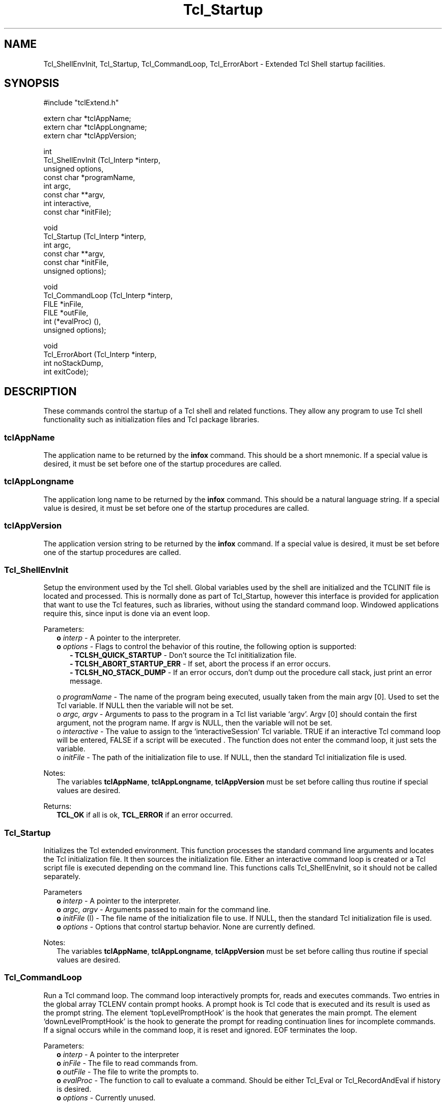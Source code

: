 .\"
.\" Startup.man
.\"
.\" Extended Tcl binary file search command.
.\"----------------------------------------------------------------------------
.\" Copyright 1992 Karl Lehenbauer and Mark Diekhans.
.\"
.\" Permission to use, copy, modify, and distribute this software and its
.\" documentation for any purpose and without fee is hereby granted, provided
.\" that the above copyright notice appear in all copies.  Karl Lehenbauer and
.\" Mark Diekhans make no representations about the suitability of this
.\" software for any purpose.  It is provided "as is" without express or
.\" implied warranty.
.\"----------------------------------------------------------------------------
.\" $Id: Startup.man,v 2.2 1992/11/17 06:09:31 markd Exp markd $
.\"----------------------------------------------------------------------------
.\"
.TH "Tcl_Startup" TCL "" "Tcl"
.ad b
.SH NAME
Tcl_ShellEnvInit, Tcl_Startup, Tcl_CommandLoop, Tcl_ErrorAbort - Extended Tcl
Shell startup facilities.
'
.SH SYNOPSIS
.nf
.ft CW
#include "tclExtend.h"

extern char *tclAppName;
extern char *tclAppLongname;
extern char *tclAppVersion;

int
Tcl_ShellEnvInit (Tcl_Interp  *interp,
                  unsigned     options,
                  const char  *programName,
                  int          argc,
                  const char **argv,
                  int          interactive,
                  const char  *initFile);

void
Tcl_Startup (Tcl_Interp  *interp,
             int          argc,
             const char **argv,
             const char  *initFile,
             unsigned     options);

void
Tcl_CommandLoop (Tcl_Interp *interp,
                 FILE       *inFile,
                 FILE       *outFile,
                 int         (*evalProc) (),
                 unsigned    options);

void
Tcl_ErrorAbort (Tcl_Interp  *interp,
                int          noStackDump,
                int          exitCode);

.ft R
.fi
.SH DESCRIPTION
These commands control the startup of a Tcl shell and related functions.
They allow any program to use Tcl shell functionality such as 
initialization files and Tcl package libraries.
'
.SS tclAppName
The application name to be returned by the \fBinfox\fR
command. This should be a short mnemonic.  If a special value is
desired, it must be set before one of the startup procedures are called.
'
.SS tclAppLongname
The application long name to be returned by the \fBinfox\fR command.
This should be a natural language string.  If a special value is desired, it
must be set before one of the startup procedures are called.
'
.SS tclAppVersion
The application version string to be returned by the \fBinfox\fR command.  If
a special value is desired, it must be set before one of the startup
procedures are called.
'
.SS Tcl_ShellEnvInit
.PP
Setup the environment used by the Tcl shell.  Global variables used 
by the shell are initialized and the TCLINIT file is located and
processed.  This is normally done as part of Tcl_Startup, however this
interface is provided for application that want to use the Tcl features,
such as libraries, without using the standard command loop.  Windowed
applications require this, since input is done via an event loop.
.PP
Parameters:
.RS 2
\fBo \fIinterp\fR - A pointer to the interpreter.
.br
\fBo \fIoptions\fR - Flags to control the behavior of this routine, the
following option is supported:
.RE
.br
.RS 5
\fB- TCLSH_QUICK_STARTUP\fR - Don't source the Tcl inititialization file.
.br
\fB- TCLSH_ABORT_STARTUP_ERR\fR - If set, abort the process if an error occurs.
.br
\fB- TCLSH_NO_STACK_DUMP\fR - If an error occurs, don't dump out the procedure
call stack, just print an error message.
.RE
.sp
.RS 2
o \fIprogramName\fR - The name of the program being executed, usually
taken from the main argv [0].  Used to set the Tcl variable.  If NULL
then the variable will not be set.
.br
o \fIargc, argv\fR - Arguments to pass to the program in a Tcl list variable
`argv'.  Argv [0] should contain the first argument, not the program
name. If argv is NULL, then the variable will not be set.
.br
o \fIinteractive\fR - The value to assign to the `interactiveSession' Tcl
variable. TRUE if an interactive Tcl command loop will be entered,
FALSE if a script will be executed .  The function does not enter the
command loop, it just sets the variable.
.br
o \fIinitFile\fR - The path of the initialization file to use.  If NULL,
then the standard Tcl initialization file is used.
.RE
.PP
Notes:
.RS 2
The variables \fBtclAppName\fR, \fBtclAppLongname\fR, \fBtclAppVersion\fR 
must be set before calling thus routine if special values are desired.
.RE
.PP
Returns:
.RS 2
\fBTCL_OK\fR if all is ok, \fBTCL_ERROR\fR if an error occurred.
.RE
'
.SS Tcl_Startup
.PP
Initializes the Tcl extended environment.  This function processes the
standard command line arguments and locates the Tcl initialization file.
It then sources the initialization file.
Either an interactive command loop is created or a Tcl script file
is executed depending on the command line.  This functions calls
Tcl_ShellEnvInit, so it should not be called separately.
.PP
Parameters
.RS 2
\fBo \fIinterp\fR - A pointer to the interpreter.
.br
\fBo \fIargc, argv\fR - Arguments passed to main for the command line.
.br
\fBo \fIinitFile\fR (I) - The file name of the initialization file to use.  If
NULL, then the standard Tcl initialization file is used.
.br
\fBo \fIoptions\fR - Options that control startup behavior.  None are currently
defined.
.RE
.PP
Notes:
.RS 2
The variables \fBtclAppName\fR, \fBtclAppLongname\fR, \fBtclAppVersion\fR
must be set before calling thus routine if special values are desired.
.RE
'
.SS Tcl_CommandLoop
.PP
Run a Tcl command loop.  The command loop interactively prompts for,
reads and executes commands. Two entries in the global array TCLENV
contain prompt hooks.  A prompt hook is Tcl code that is executed and
its result is used as the prompt string.  The element `topLevelPromptHook'
is the hook that generates the main prompt.  The element
`downLevelPromptHook' is the hook to generate the prompt for reading
continuation lines for incomplete commands.  If a signal occurs while
in the command loop, it is reset and ignored.  EOF terminates the loop.
.PP
Parameters:
.RS 2
\fBo \fIinterp\fR - A pointer to the interpreter
.br
\fBo \fIinFile\fR - The file to read commands from.
.br
\fBo \fIoutFile\fR - The file to write the prompts to. 
.br
\fBo \fIevalProc\fR - The function to call to evaluate a command.
Should be either Tcl_Eval or Tcl_RecordAndEval if history is desired.
.br
\fBo \fIoptions\fR - Currently unused.
.RE
'
.SS Tcl_ErrorAbort
.PP
Display error information and abort when an error is returned in the
\fIinterp->result\fR.
.PP
Parameters:
.RS 2
\fBo \fIinterp\fR - A pointer to the interpreter, should contain the
error message in `result'.
.br
\fBo noStackDump\fR - If TRUE, then the procedure call stack will not be
displayed.
.br
\fBo \fIexitCode\fR - The code to pass to exit.
.RE
